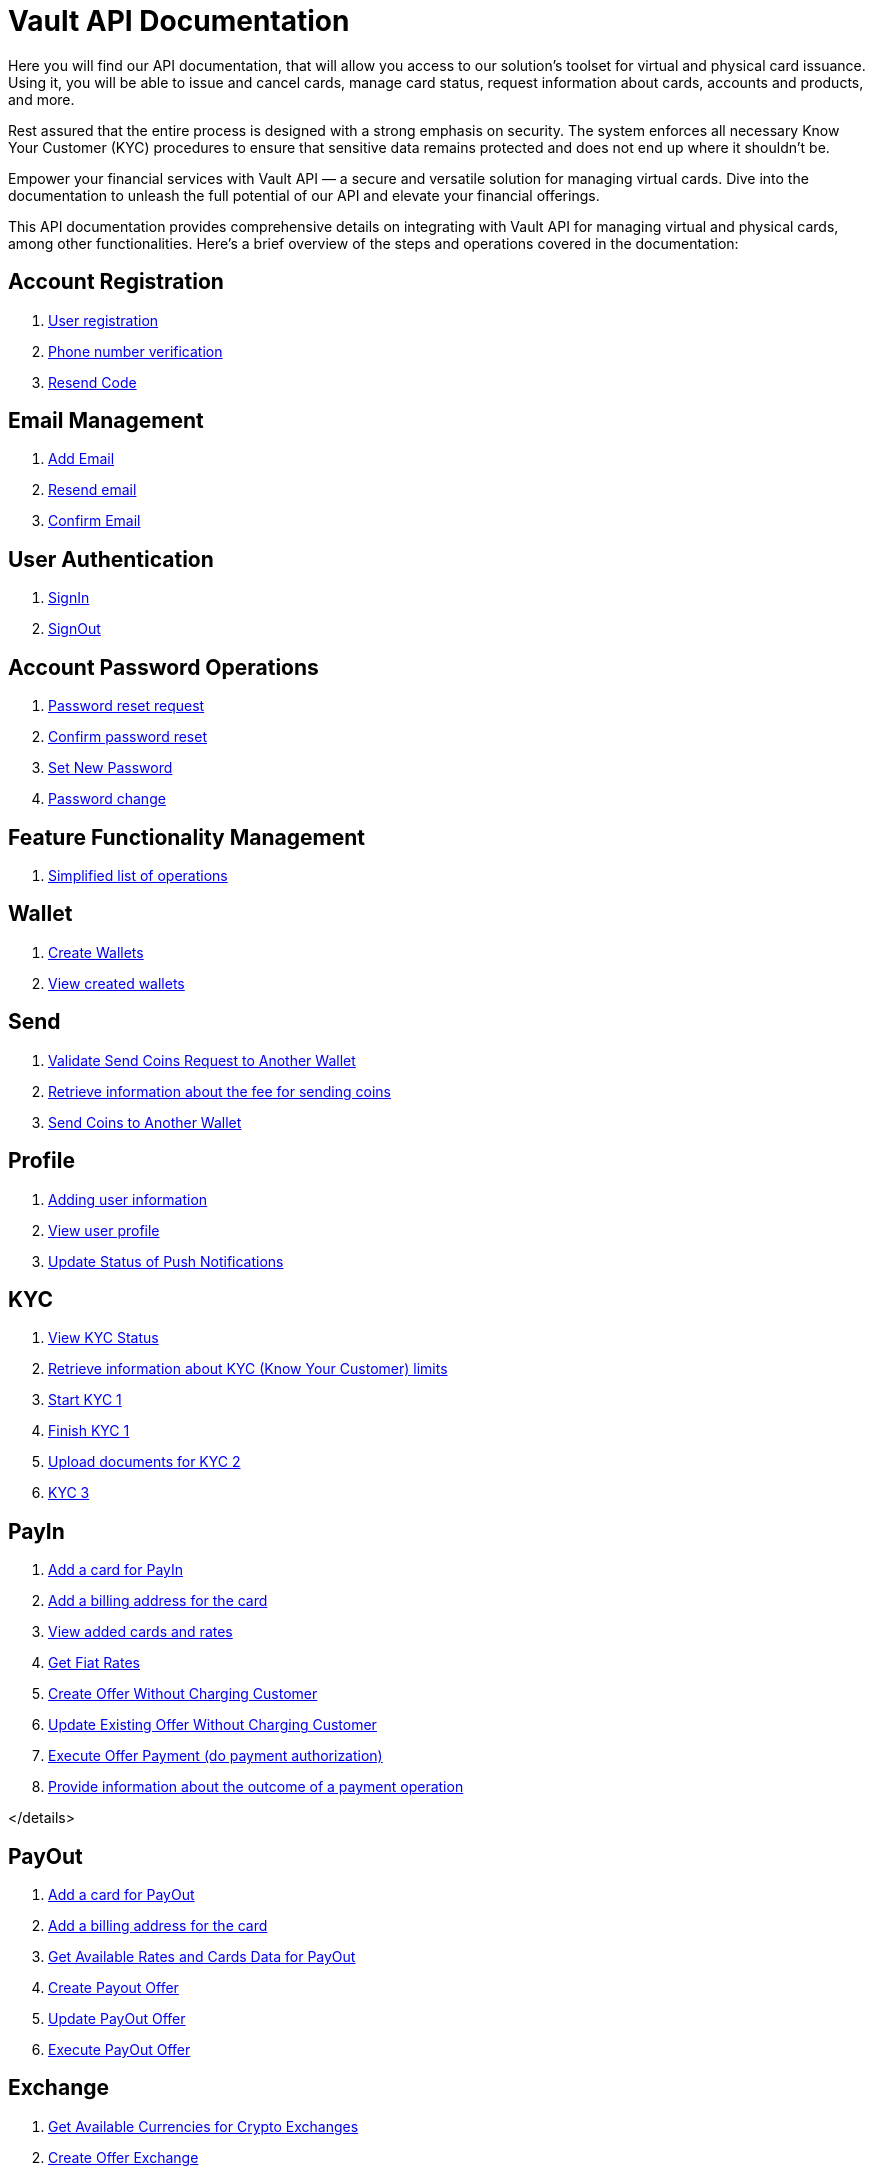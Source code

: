 = Vault API Documentation

Here you will find our API documentation, that will allow you access to our solution’s toolset for virtual and physical card issuance. Using it, you will be able to issue and cancel cards, manage card status, request information about cards, accounts and products, and more.

Rest assured that the entire process is designed with a strong emphasis on security. The system enforces all necessary Know Your Customer (KYC) procedures to ensure that sensitive data remains protected and does not end up where it shouldn't be.

Empower your financial services with Vault API — a secure and versatile solution for managing virtual cards. Dive into the documentation to unleash the full potential of our API and elevate your financial offerings.

This API documentation provides comprehensive details on integrating with Vault API for managing virtual and physical cards, among other functionalities. Here's a brief overview of the steps and operations covered in the documentation:

== Account Registration

[.dropdown]
====

1. link:https://vault-bxou.readme.io/reference/create-account[User registration]
2. link:https://vault-bxou.readme.io/reference/confirm-phone-number[Phone number verification]
3. link:https://vault-bxou.readme.io/reference/resend-code[Resend Code]

====

== Email Management

[.dropdown]
====


1. link:https://vault-bxou.readme.io/reference/add-email[Add Email]
2. link:https://vault-bxou.readme.io/reference/resend-email[Resend email]
3. link:https://vault-bxou.readme.io/reference/confirm-email[Confirm Email]

====

== User Authentication

[.dropdown]
====
1. link:https://vault-bxou.readme.io/reference/signin[SignIn]
2. link:https://vault-bxou.readme.io/reference/signout[SignOut]

====

== Account Password Operations

[.dropdown]
====

1. link:https://vault-bxou.readme.io/reference/resend-password[Password reset request]
2. link:https://vault-bxou.readme.io/reference/reset-confirm-code[Confirm password reset]
3. link:https://vault-bxou.readme.io/reference/set-new-password[Set New Password]
4. link:https://vault-bxou.readme.io/reference/change-password[Password change]

====

== Feature Functionality Management

[.dropdown]
====

1. link:https://vault-bxou.readme.io/reference/catalog-operations[Simplified list of operations]

====

== Wallet

[.dropdown]
====

1. link:https://vault-bxou.readme.io/reference/create-wallets[Create Wallets]
2. link:https://vault-bxou.readme.io/reference/get-wallets[View created wallets]

====

== Send

[.dropdown]
====

1. link:https://vault-bxou.readme.io/reference/validate-send-coins[Validate Send Coins Request to Another Wallet]
2. link:https://vault-bxou.readme.io/reference/get-fee[Retrieve information about the fee for sending coins]
3. link:https://vault-bxou.readme.io/reference/send-coins[Send Coins to Another Wallet]

====

== Profile

[.dropdown]
====


1. link:https://vault-bxou.readme.io/reference/update-customer-profile[Adding user information]
2. link:https://vault-bxou.readme.io/reference/get-customer-profile[View user profile]
3. link:https://vault-bxou.readme.io/reference/update-status-of-push-notifications[Update Status of Push Notifications]


====

== KYC

[.dropdown]
====

1. link:https://vault-bxou.readme.io/reference/status[View KYC Status]
2. link:https://vault-bxou.readme.io/reference/limits[Retrieve information about KYC (Know Your Customer) limits]
3. link:https://vault-bxou.readme.io/reference/start[Start KYC 1]
4. link:https://vault-bxou.readme.io/reference/finish[Finish KYC 1]
5. link:https://vault-bxou.readme.io/reference/kyc-2-1[Upload documents for KYC 2]
6. link:https://vault-bxou.readme.io/reference/kyc-3[KYC 3]

====

== PayIn

[.dropdown]
====

1. link:https://vault-bxou.readme.io/reference/add-card[Add a card for PayIn]
2. link:https://vault-bxou.readme.io/reference/add-card-billing-address[Add a billing address for the card]
3. link:https://vault-bxou.readme.io/reference/get-available-rates-and-cards-payin[View added cards and rates]
4. link:https://vault-bxou.readme.io/reference/get-fiat-rates[Get Fiat Rates]
5. link:https://vault-bxou.readme.io/reference/create-offer-without-charging-customer[Create Offer Without Charging Customer]
6. link:https://vault-bxou.readme.io/reference/update-existing-offer-without[Update Existing Offer Without Charging Customer]
7. link:https://vault-bxou.readme.io/reference/execute-offer-payment[Execute Offer Payment (do payment authorization)]
8. link:https://vault-bxou.readme.io/reference/pay-callback[Provide information about the outcome of a payment operation]

</details>
====

== PayOut

[.dropdown]
====


1. link:https://vault-bxou.readme.io/reference/add-card-payout[Add a card for PayOut]
2. link:https://vault-bxou.readme.io/reference/add-card-billing-address[Add a billing address for the card]
3. link:https://vault-bxou.readme.io/reference/get-available-rates-and-cards-payout[Get Available Rates and Cards Data for PayOut]
4. link:https://vault-bxou.readme.io/reference/create-payout-offer[Create Payout Offer]
5. link:https://vault-bxou.readme.io/reference/update-payout-offer[Update PayOut Offer]
6. link:https://vault-bxou.readme.io/reference/execute-payout-offer[Execute PayOut Offer]

====

== Exchange

[.dropdown]
====


1. link:https://vault-bxou.readme.io/reference/get-available-currencies-for-crypto-exchanges[Get Available Currencies for Crypto Exchanges]
2. link:https://vault-bxou.readme.io/reference/create-offer-exchange[Create Offer Exchange]
3. link:https://vault-bxou.readme.io/reference/update-offer-exchange[Update Offer Exchange]
4. link:https://vault-bxou.readme.io/reference/execute-offer-exchange[Execute Offer Exchange]

====

== History

[.dropdown]
====


1. link:https://vault-bxou.readme.io/reference/history-transactions[History Transactions]
2. link:/v2/history/card/{cardId}[Get Card Operations History]

====

== IBAN

[.dropdown]
====


1. link:https://api-vault.readme.io/reference/iban-request[IBAN Request]
2. link:https://api-vault.readme.io/reference/iban-list-response[IBAN List Response]
3. link:https://api-vault.readme.io/reference/create-client[Create Client]
4. link:https://api-vault.readme.io/reference/cancel-iban-request[Cancel IBAN Request]
5. link:https://api-vault.readme.io/reference/users-iban-order-address[Residential Address for IBAN Order]
6. link:https://api-vault.readme.io/reference/get-iban-recipients[Get IBAN Recipients]
7. link:https://api-vault.readme.io/reference/add-iban-recipient[Add IBAN Recipient]
8. link:https://api-vault.readme.io/reference/iban-withdrawal[IBAN Withdrawal]
9. link:https://api-vault.readme.io/reference/iban-withdrawal-data[IBAN Withdrawal Data]
10. link:https://api-vault.readme.io/reference/delete-iban-recipient[Delete IBAN recipient]


====

== Card Program 1

[.dropdown]
====


1. link:https://api-vault.readme.io/reference/card-list[Get Customer Cards for Program 1]
2. link:https://api-vault.readme.io/reference/get-prices-for-card-program-1[Get Customer for Card Program 1 Prices]
3. link:https://api-vault.readme.io/reference/create-new-card-request[Create New Card Request]
4. link:https://api-vault.readme.io/reference/cancel-card-request-cp1[Cancel Card Request]
5. link:https://api-vault.readme.io/reference/update-address-for-card-request-cp1[Update Address for Card Request]
6. link:https://api-vault.readme.io/reference/additional-personal-info-cp1[Additional Personal Info]
7. link:https://api-vault.readme.io/reference/get-additional-personal-info-cp1[Get Additional Personal Info]
8. link:https://api-vault.readme.io/reference/create-card-order-offer-cp1[Create Card Order Offer]
9. link:https://api-vault.readme.io/reference/pay-card-order-offer-cp1[Pay Card Order Offer]
10. link:https://api-vault.readme.io/reference/get-card-price-for-card-program-1[Get Card Price for Card Program 1]
11. link:https://api-vault.readme.io/reference/additional-personal-info-constants[Card Program 1 Additional Personal Info Constants]
12. link:https://api-vault.readme.io/reference/activate-virtual-card[Activate Virtual Card]
13. link:https://api-vault.readme.io/reference/get-limits-fees-and-other-data-for-card-payload[Get Limits, Fees, and Other Data for Card Payload]
14. link:https://api-vault.readme.io/reference/create-card-payload-offer[Create Card Payload Offer]
15. link:https://api-vault.readme.io/reference/update-card-payload-offer[Update Card Payload Offer]
16. link:https://api-vault.readme.io/reference/confirm-card-payload-offer[Confirm Card Payload Offer]
17. link:https://api-vault.readme.io/reference/send-customer-soft-unblock-sms-code[Send Customer Soft Unblock SMS Code]
18. link:https://api-vault.readme.io/reference/soft-blocked-card-program-1[Soft Blocked Card Program 1]
19. link:https://api-vault.readme.io/reference/send-customer-soft-block-sms-code[Send Customer Soft Block SMS Code]
20. link:https://api-vault.readme.io/reference/customer-soft-unblock-card-program-1[Customer Soft Unblock Card Program 1]
21. link:https://api-vault.readme.io/reference/request-verification-code-for-passcode[Request Verification Code for Passcode]
22. link:https://api-vault.readme.io/reference/check-verification-code-for-passcode[Check Verification Code for Passcode]
23. link:https://api-vault.readme.io/reference/set-passcode-to-card-program-1[Set Passcode to Card Program 1]
24. link:https://api-vault.readme.io/reference/get-card-number[Get Card Number]
25. link:https://api-vault.readme.io/reference/get-sms-code-to-show-card-details[Get SMS Code to Show Card Details]
26. link:https://api-vault.readme.io/reference/get-card-details[Get Card Details]


====

== Card Program 2

[.dropdown]
====


1. link:https://api-vault.readme.io/reference/get-customer-cards-for-program-2[Get Customer Cards for Program 2]
2. link:https://api-vault.readme.io/reference/get-customer-for-card-program-2[Get Customer for Card Program 2 Prices]
3. link:https://api-vault.readme.io/reference/create-new-card-request-cp2[Create New Card Request]
4. link:https://api-vault.readme.io/reference/cancel-card-request-cp2[Cancel Card Request]
5. link:https://api-vault.readme.io/reference/additional-personal-info-cp2[Additional Personal Info]
6. link:https://api-vault.readme.io/reference/create-card-order-offer[Create Card Order Offer]
7. link:https://api-vault.readme.io/reference/create-card-order-offer-cp2[Pay Card Order Offer]
8. link:https://api-vault.readme.io/reference/additional-personal-cp2[Get Additional Personal Info]
9. link:https://api-vault.readme.io/reference/update-address-for-card-request-cp2[Update Address for Card Request]
10. link:https://api-vault.readme.io/reference/additional-personal-info-constants-cp2[Card Program 2 Additional Personal Info Constants]
11. link:https://api-vault.readme.io/reference/get-card-price-for-card-program-2[Get Card Price for Card Program 2]
12. link:https://api-vault.readme.io/reference/get-limits-fees-and-other-data-for-card-payload-cp2[Get Limits, Fees, and Other Data for Card Payload]
13. link:https://api-vault.readme.io/reference/create-card-payload-offer-cp2[Create Card Payload Offer]
14. link:https://api-vault.readme.io/reference/update-card-payload-offer-cp2[Update Card Payload Offer]
15. link:https://api-vault.readme.io/reference/confirm-card-payload-offer-cp2[Confirm Card Payload Offer]

====
